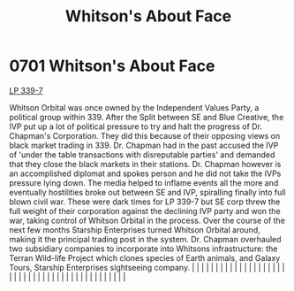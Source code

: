 :PROPERTIES:
:ID:       d31d51b5-ddcd-4c4d-b336-7a310cae9bc4
:END:
#+title: Whitson's About Face
#+filetags: :beacon:
*     0701  Whitson's About Face
[[id:9cf1f79e-2474-4252-a9fd-c4420e942dc7][LP 339-7]]

Whitson Orbital was once owned by the Independent Values Party, a political group within 339. After the Split between SE and Blue Creative, the IVP put up a lot of political pressure to try and halt the progress of Dr. Chapman's Corporation. They did this because of their opposing views on black market trading in 339. Dr. Chapman had in the past accused the IVP of 'under the table transactions with disreputable parties' and demanded that they close the black markets in their stations. Dr. Chapman however is an accomplished diplomat and spokes person and he did not take the IVPs pressure lying down. The media helped to inflame events all the more and eventually hostilities broke out between SE and IVP, spiralling finally into full blown civil war. These were dark times for LP 339-7 but SE corp threw the full weight of their corporation against the declining IVP party and won the war, taking control of Whitson Orbital in the process. Over the course of the next few months Starship Enterprises turned Whitson Orbital around, making it the principal trading post in the system. Dr. Chapman overhauled two subsidiary companies to incorporate into Whitsons infrastructure: the Terran Wild-life Project which clones species of Earth animals, and Galaxy Tours, Starship Enterprises sightseeing company.                                                                                                                                                                                                                                                                                                                                                                                                                                                                                                                                                                                                                                                                                                                                                                                                                                                                                                                                                                                                                                                                                                                                                                                                                                                                                                                                                                                                                                                                                                                                                                                                                                                                                     |   |   |                                                                                                                                                                                                                                                                                                                                                                                                                                                                                                                                                                                                                                                                                                                                                                                                                                                                                                                                                                                                                       |   |   |   |   |   |   |   |   |   |   |   |   |   |   |   |   |   |   |   |   |   |   |   |   |   |   |   |   |   |   |   |   |   |   |   |   |   |   |   |   |   |   

[[file:img/beacons/0701B.png]]
